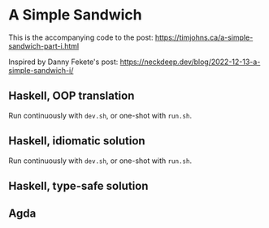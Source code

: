 * A Simple Sandwich

This is the accompanying code to the post:
https://timjohns.ca/a-simple-sandwich-part-i.html

Inspired by Danny Fekete's post: https://neckdeep.dev/blog/2022-12-13-a-simple-sandwich-i/

** Haskell, OOP translation

Run continuously with ~dev.sh~, or one-shot with ~run.sh~.

** Haskell, idiomatic solution

Run continuously with ~dev.sh~, or one-shot with ~run.sh~.

** Haskell, type-safe solution

** Agda

